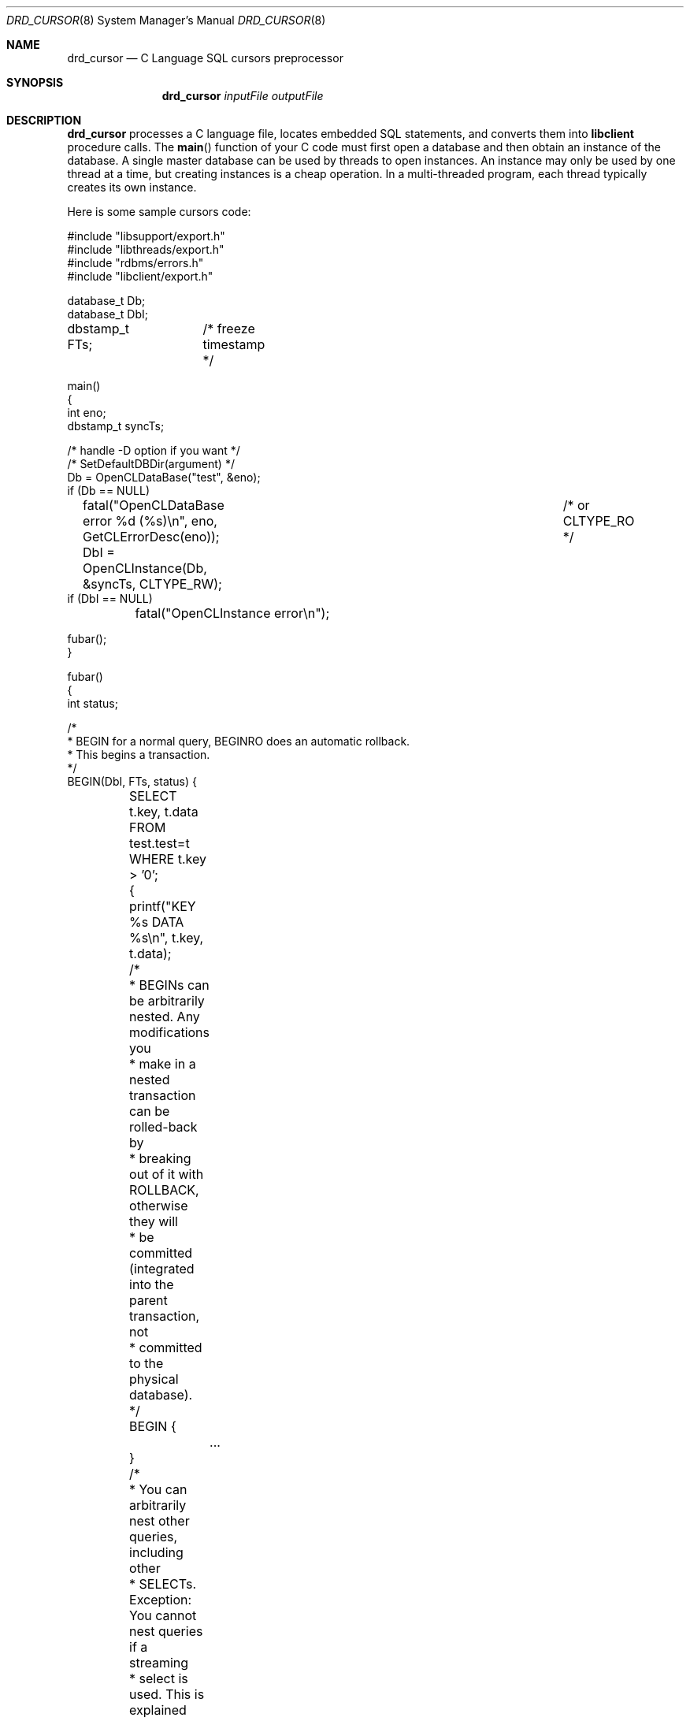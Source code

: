 .\" $Backplane: rdbms/man8/drd_cursor.8,v 1.1 2002/03/20 03:58:36 dillon Exp $
.\"
.Dd March 18, 2002
.Dt DRD_CURSOR 8
.Os
.Sh NAME
.Nm drd_cursor
.Nd C Language SQL cursors preprocessor
.Sh SYNOPSIS
.Nm
.Ar inputFile
.Ar outputFile
.Sh DESCRIPTION
.Pp
.Nm
processes a C language file, locates embedded SQL statements, and
converts them into
.Nm libclient
procedure calls.  The
.Fn main
function of your C code must first open a database and then obtain an
instance of the database.  A single master database can be used by
threads to open instances.  An instance may only be used by one thread
at a time, but creating instances is a cheap operation.  In a multi-threaded
program, each thread typically creates its own instance.
.Pp
Here is some sample cursors code:
.Bd -literal
#include "libsupport/export.h"
#include "libthreads/export.h"
#include "rdbms/errors.h"
#include "libclient/export.h"

database_t Db;
database_t DbI;
dbstamp_t  FTs;	/* freeze timestamp */

main()
{
    int eno;
    dbstamp_t syncTs;

    /* handle -D option if you want */
    /* SetDefaultDBDir(argument) */
    Db = OpenCLDataBase("test", &eno);
    if (Db == NULL)
	fatal("OpenCLDataBase error %d (%s)\\n", eno, GetCLErrorDesc(eno));
    DbI = OpenCLInstance(Db, &syncTs, CLTYPE_RW);	/* or CLTYPE_RO */
    if (DbI == NULL)
	fatal("OpenCLInstance error\\n");

    fubar();
}

fubar()
{
    int status;

    /*
     * BEGIN for a normal query, BEGINRO does an automatic rollback.
     * This begins a transaction.
     */
    BEGIN(DbI, FTs, status) {
	SELECT t.key, t.data FROM test.test=t WHERE t.key > '0';
	{
	    printf("KEY %s DATA %s\\n", t.key, t.data);
	    /*
	     * BEGINs can be arbitrarily nested.  Any modifications you
	     * make in a nested transaction can be rolled-back by
	     * breaking out of it with ROLLBACK, otherwise they will
	     * be committed (integrated into the parent transaction, not
	     * committed to the physical database).
	     */
	    BEGIN {
		...
	    }

	    /*
	     * You can arbitrarily nest other queries, including other
	     * SELECTs.  Exception: You cannot nest queries if a streaming
	     * select is used.  This is explained later.
	     */
	    UPDATE test.test SET t.data = 'x' WHERE t.data = 'y';
	}
	ROLLBACK;	/* breaks out of begin by rolling back */
			/* otherwise we will automatically commit */
    }
    /* status contains return status, 0 for commit success */
}
.Ed
.Pp
.Sy Db
represents the master handle for the database you are accessing.  After
opening the database you must open instances of the database and then
perform transactions on those instances.
.Sy DbI
represents an instance of the database.  Only a single thread may use
an instance, but there is nothing preventing you from opening multiple
instances in a multi-threaded program.
.Sy FTs
represents the freeze timestamp.  When you issue a
.Sy BEGIN ,
your queries will see the database as of the freeze timestamp.
.Fn OpenCLInstance
returns the most recent synchronization timestamp available and this
is typicaly what is passed to the initial
.Sy BEGIN .
If you successfully commit your transaction, the cursors will adjust
the
.Sy FTs
variable you pass to
.Sy BEGIN
to reflect the commit timestamp + 1.  Thus when you issue another
.Sy BEGIN
using the same
.Sy FTs
variable, the second transaction will be coherent with the previous
transaction.  Note that the commit timestamp may be greater then the
most recent synchronization point as returned by
.Fn OpenCLInstance ,
because synchronization is a background operation performed by the
replicator.  If you wish to guarentee coherency between transactions,
that is, if you want the second transction to see modifications successfully
comimtted by the first, then you must pass the timestamp adjusted by
the previous transaction to the next transction.
.Pp
Transactions do not need to be coherent in order to detect conflicts.
If you start a transaction with a freeze time stamp some time in the past
and you access elements of the database which were modified after that
point, and try to commit, your commit will fail due to the conflict with
the later modification and the
.Sy FTs
variable will be adjusted to the timestamp of the conflict + 1 so your
retry (if you choose to retry) gets the most recent data in the database.
.Pp
Conflict resolution occurs both in a historical sense and in a 
competing-transactional sense.  The Backplane database does not do
conflict resolution against uncomitted data so inner transactions will
always succeed.  When an outer transaction is committed, the replicator
will issue a phase-1 commit and then do conflict resolution against
(1) any modifications comitted to the database after the freeze timestamp,
including historically comitted modifications, (2) any other transactions
currently in a phase-1 commit, and (3) any other transactions which have
completed the phase-2 commit successfully even if the data has not yet
been synchronized across the replication group.  In otherwords, if your
commit suceeds the Backplane database will have guarenteed that none of
the records you accessed within the transaction have been modified by
anyone other then yourself.
.Pp
It should be noted that due to (2) above, it is possible for two competing
transactions that conflict with each other to BOTH FAIL.  The Backplane
database does not guarentee that at least one transaction will succeed.
I will repeat that:  The backpane database does not make this guarentee.
For this reason we recommend that you delay a random period of time
before retrying a transaction that has failed to avoid livelock.
.Pp
Please note that specifying a
.Sy FTs
that is beyond the most recent synchronization point for the database will
cause your queries to stall until the replicator has caught up to your
specified synchronization point.  This can cause a short stall when doing
back-to-back transactions since the replicator must fully synchronize
the committed data from the previous transaction to at least one database
in the replication group before the new transaction can begin.  For this
reason you should make a distinction between a read-only query (that you
intend to rollback or which does not modify the database in any way) and a
read-write query.  The cursors code cannot detect this for you at the
moment.  Avoiding unnecessary 'null' commits will greatly enhance the
performance of your application.
.Pp
When running a multi-threaded program, where several database instances
are open at the same time, note that the transactions will not be coherent
with each other.  Conflict resolution still occurs, of course, just as if
each instance were running on some other process or host.  Also, when
running distinct non-conflicting transactions with a single database
instance, such as when interating through a list of keys and making 
changes restricted to those keys, you can save and restore the original
.Sy FTs
between transactions (that is, force them to be non-coherent with each
other).  This will avoid the synchronization stall that would normally
occur between the transactions.
.Pp
Finally, note that our protocol support library usually queues the entire
responce to a
.Sy SELECT
query before entering the loop.  This allows you to nest SELECTs.  But if
your query returns a huge amount of information, like many megabytes or
gigabytes, you may run your process out of memory or otherwise adversely
impact the host.  To avoid this you can use a streaming query.  There
are two restrictions to the use of a streaming query: (1) the replicator
cannot automatically restart a streaming query when it does internal
fail-over and (2) you cannot nest other queries within the transaction,
you have to use a separate database instance to nest instead and, being
a separate instance, such nesting will also be a separate transaction.
You can force data coherency in the new instance by using the same FTs
but you will not see any modifications made by the first transaction (which
has not yet comitted).  Confusing, eh?
.Pp
.Sh EXAMPLES
.Sh ENVIRONMENT
.Sh SEE ALSO
.Xr ddump 1
.Sh HISTORY
The
.Nm
command first appeared in version 1.0
